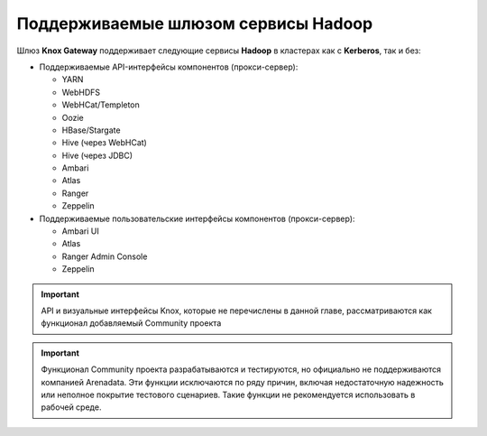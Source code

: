 Поддерживаемые шлюзом сервисы Hadoop
=====================================

Шлюз **Knox Gateway** поддерживает следующие сервисы **Hadoop** в кластерах как с **Kerberos**, так и без:

+ Поддерживаемые API-интерфейсы компонентов (прокси-сервер):

  + YARN
  + WebHDFS
  + WebHCat/Templeton
  + Oozie
  + HBase/Stargate
  + Hive (через WebHCat)
  + Hive (через JDBC)
  + Ambari
  + Atlas
  + Ranger
  + Zeppelin

+ Поддерживаемые пользовательские интерфейсы компонентов (прокси-сервер):

  + Ambari UI
  + Atlas
  + Ranger Admin Console
  + Zeppelin

.. important:: API и визуальные интерфейсы Knox, которые не перечислены в данной главе, рассматриваются как функционал добавляемый Community проекта

.. important:: Функционал Community проекта разрабатываются и тестируются, но официально не поддерживаются компанией Arenadata. Эти функции исключаются по ряду причин, включая недостаточную надежность или неполное покрытие тестового сценариев. Такие функции не рекомендуется использовать в рабочей среде.


